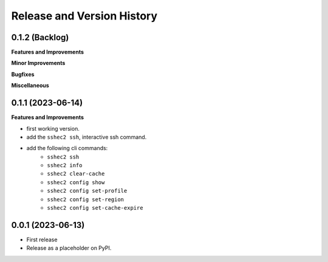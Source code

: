 .. _release_history:

Release and Version History
==============================================================================


0.1.2 (Backlog)
~~~~~~~~~~~~~~~~~~~~~~~~~~~~~~~~~~~~~~~~~~~~~~~~~~~~~~~~~~~~~~~~~~~~~~~~~~~~~~
**Features and Improvements**

**Minor Improvements**

**Bugfixes**

**Miscellaneous**


0.1.1 (2023-06-14)
~~~~~~~~~~~~~~~~~~~~~~~~~~~~~~~~~~~~~~~~~~~~~~~~~~~~~~~~~~~~~~~~~~~~~~~~~~~~~~
**Features and Improvements**

- first working version.
- add the ``sshec2 ssh``, interactive ssh command.
- add the following cli commands:
    - ``sshec2 ssh``
    - ``sshec2 info``
    - ``sshec2 clear-cache``
    - ``sshec2 config show``
    - ``sshec2 config set-profile``
    - ``sshec2 config set-region``
    - ``sshec2 config set-cache-expire``


0.0.1 (2023-06-13)
~~~~~~~~~~~~~~~~~~~~~~~~~~~~~~~~~~~~~~~~~~~~~~~~~~~~~~~~~~~~~~~~~~~~~~~~~~~~~~
- First release
- Release as a placeholder on PyPI.

